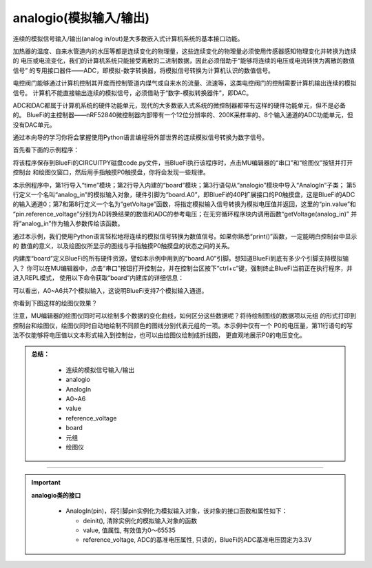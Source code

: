 =========================
analogio(模拟输入/输出)
=========================

连续的模拟信号输入/输出(analog in/out)是大多数嵌入式计算机系统的基本接口功能。

加热器的温度、自来水管道内的水压等都是连续变化的物理量，这些连续变化的物理量必须使用传感器感知物理变化并转换为连续的
电压或电流变化，我们的计算机系统只能接受离散的二进制数据，因此必须借助于“能够将连续的电压或电流转换为离散的数值信号”
的专用接口器件——ADC，即模拟-数字转换器，将模拟信号转换为计算机认识的数值信号。

电控阀门能够通过计算机控制其开度而控制管道内煤气或自来水的流量、流速等，这类电控阀门的控制需要计算机输出连续的模拟信号。
计算机不能直接输出连续的模拟信号，必须借助于“数字-模拟转换器件”，即DAC。

ADC和DAC都属于计算机系统的硬件功能单元，现代的大多数嵌入式系统的微控制器都带有这样的硬件功能单元，但不是必备的。
BlueFi的主控制器——nRF52840微控制器内部带有一个12位分辨率的、200K采样率的、8个输入通道的ADC功能单元，但没有DAC单元。

通过本向导的学习你将会掌握使用Python语言编程将外部世界的连续模拟信号转换为数字信号。

首先看下面的示例程序：

.. code-block::  python
   :linenos:

    import time
    import board
    from analogio import AnalogIn

    analog_in = AnalogIn(board.A0)

    def getVoltage(pin):
        return (pin.value * pin.reference_voltage) / 65536

    while True:
        print( (getVoltage(analog_in), ) )
        time.sleep(0.2)

将该程序保存到BlueFi的CIRCUITPY磁盘code.py文件，当BlueFi执行该程序时，点击MU编辑器的“串口”和“绘图仪”按钮并打开控制台
和绘图仪窗口，然后用手指触摸P0触摸盘，你将会发现一些规律。

本示例程序中，第1行导入“time”模块；第2行导入内建的“board”模块；第3行语句从“analogio”模块中导入“AnalogIn”子类；
第5行定义一个名叫“analog_in”的模拟输入对象，硬件引脚为“board.A0”，即BlueFi的40P扩展接口的P0触摸盘，这是BlueFi的ADC
的输入通道0；第7和第8行定义一个名为“getVoltage”函数，将指定模拟输入信号转换为模拟电压值并返回，这里的“pin.value”和
“pin.reference_voltage”分别为AD转换结果的数值和ADC的参考电压；在无穷循环程序块内调用函数“getVoltage(analog_in)”
并将“analog_in”作为输入参数传给该函数。

通过本示例，我们使用Python语言轻松地将连续的模拟信号转换为数值信号。如果你熟悉“print()”函数，一定能明白控制台中显示的
数值的意义，以及绘图仪所显示的图线与手指触摸P0触摸盘的状态之间的关系。

内建库“board”定义BlueFi的所有硬件资源，譬如本示例中用到的“board.A0”引脚。想知道BlueFi到底有多少个引脚支持模拟输入？
你可以在MU编辑器中，点击“串口”按钮打开控制台，并在控制台区按下“ctrl+c”键，强制终止BlueFi当前正在执行程序，并进入REPL模式，
使用以下命令获取“board”内建库的详细信息：

.. code-block::  python
   :linenos:
  
    >>> import board
    >>> dir(board)
    ['__class__', 'A0', 'A1', 'A2', 'A3', 'A4', 'A5', 'A6', 
    'ACCELEROMETER_INTERRUPT', 'AUDIO', 'BUTTON_A', 'BUTTON_B', 
    'D0', 'D1', 'D10', 'D11', 'D12', 'D13', 'D14', 'D15', 'D16', 
    'D17', 'D18', 'D19', 'D2', 'D20', 'D21', 'D22', 'D23', 'D24', 
    'D25', 'D26', 'D27', 'D3', 'D34', 'D35', 'D36', 'D37', 'D38', 
    'D39', 'D4', 'D40', 'D41', 'D42', 'D43', 'D44', 'D45', 'D46', 
    'D5', 'D6', 'D7', 'D8', 'D9', 'DISPLAY', 'I2C', 'IMU_IRQ', 
    'MICROPHONE_CLOCK', 'MICROPHONE_DATA', 'MISO', 'MOSI', 
    'NEOPIXEL', 'P0', 'P1', 'P10', 'P11', 'P12', 'P13', 'P14', 
    'P15', 'P16', 'P17', 'P18', 'P19', 'P2', 'P20', 'P21', 'P22', 
    'P23', 'P24', 'P25', 'P26', 'P27', 'P3', 'P34', 'P35', 'P36', 
    'P37', 'P38', 'P39', 'P4', 'P40', 'P41', 'P42', 'P43', 'P44', 
    'P45', 'P46', 'P5', 'P6', 'P7', 'P8', 'P9', 'REDLED', 'RX', 
    'SCK', 'SCL', 'SDA', 'SENSORS_SCL', 'SENSORS_SDA', 'SPEAKER', 
    'SPEAKER_ENABLE', 'SPI', 'TFT_BACKLIGHT', 'TFT_CS', 'TFT_DC', 
    'TFT_MOSI', 'TFT_RESET', 'TFT_SCK', 'TX', 'UART', 'WHITELED', 
    'WIFI_BUSY', 'WIFI_CS', 'WIFI_MISO', 'WIFI_MOSI', 'WIFI_PWR', 
    'WIFI_RESET', 'WIFI_SCK']
    >>> 

可以看出，A0~A6共7个模拟输入，这说明BlueFi支持7个模拟输入通道。

你看到下图这样的绘图仪效果？

.. image:: /../../_static/images/cpython_essentials/analogin_plotter.jpg
  :scale: 40%
  :align: center

注意，MU编辑器的绘图仪同时可以绘制多个数据的变化曲线，如何区分这些数据呢？将待绘制图线的数据项以元组
的形式打印到控制台和绘图仪，绘图仪同时自动地绘制不同颜色的图线分别代表元组的一项。本示例中仅有一个
P0的电压量，第11行语句的写法不仅能够将电压值以文本形式输入到控制台，也可以由绘图仪绘制成折线图，
更直观地展示P0的电压变化。


.. admonition:: 
  总结：

    - 连续的模拟信号输入/输出
    - analogio
    - AnalogIn
    - A0~A6
    - value
    - reference_voltage
    - board
    - 元组
    - 绘图仪

------------------------------------


.. Important::
  **analogio类的接口**

    - AnalogIn(pin)，将引脚pin实例化为模拟输入对象，该对象的接口函数和属性如下：

      - deinit(), 清除实例化的模拟输入对象的函数
      - value, 值属性, 有效值为0～65535
      - reference_voltage, ADC的基准电压属性, 只读的，BlueFi的ADC基准电压固定为3.3V
